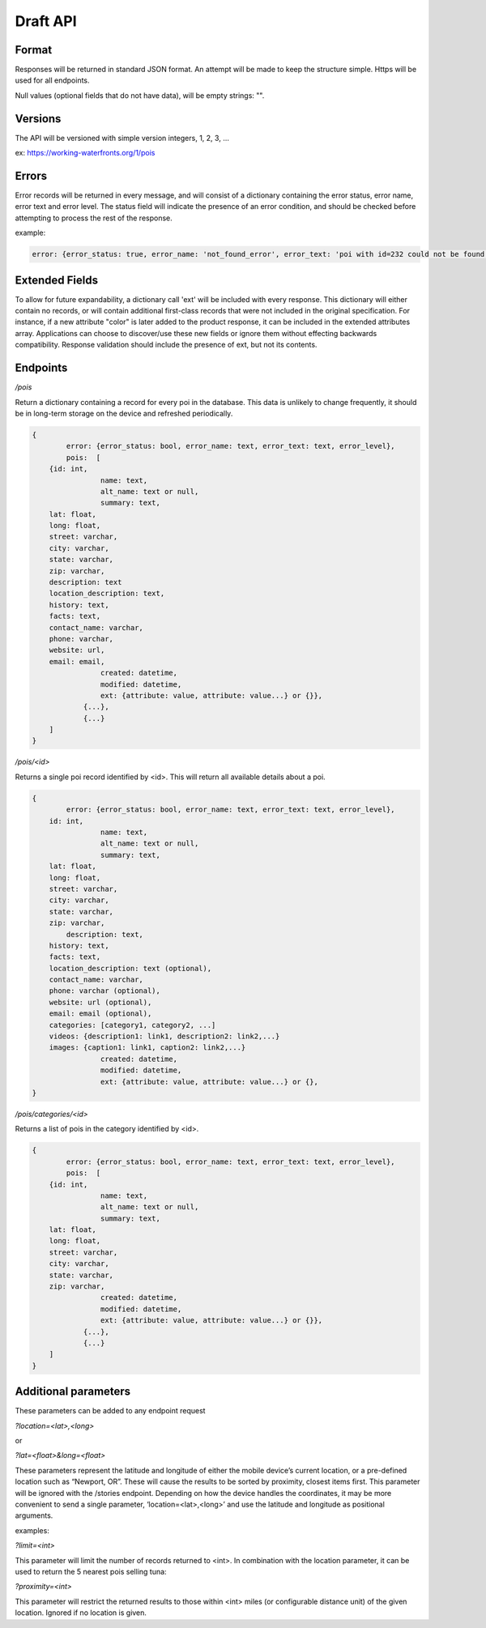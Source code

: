 Draft API
=========

Format
------

Responses will be returned in standard JSON format. An attempt will be made to keep the structure simple. Https will be used for all endpoints.

Null values (optional fields that do not have data), will be empty strings: "".

Versions
--------

The API will be versioned with simple version integers, 1, 2, 3, ...

ex: https://working-waterfronts.org/1/pois

Errors
------

Error records will be returned in every message, and will consist of a dictionary containing the error status, error name, error text and error level. The status field will indicate the presence of an error condition, and should be checked before attempting to process the rest of the response.

example:

.. code-block:: json

	error: {error_status: true, error_name: 'not_found_error', error_text: 'poi with id=232 could not be found', error_level: 10}

Extended Fields
---------------

To allow for future expandability, a dictionary call 'ext' will be included with every response. This dictionary will either contain no records, or will contain additional first-class records that were not included in the original specification. For instance, if a new attribute "color" is later added to the product response, it can be included in the extended attributes array. Applications can choose to discover/use these new fields or ignore them without effecting backwards compatibility. Response validation should include the presence of ext, but not its contents.


Endpoints
---------

*/pois*

Return a dictionary containing a record for every poi in the database. This data is unlikely to change frequently, it should be in long-term storage on the device and refreshed periodically.

.. code-block:: json

	{
		error: {error_status: bool, error_name: text, error_text: text, error_level},
	        pois:  [
            {id: int,
			name: text,
			alt_name: text or null,
			summary: text,
            lat: float,
            long: float,
            street: varchar,
            city: varchar,
            state: varchar,
            zip: varchar,
            description: text
            location_description: text,
            history: text,
            facts: text,
            contact_name: varchar,
            phone: varchar,
            website: url,
            email: email,
			created: datetime,
			modified: datetime,
			ext: {attribute: value, attribute: value...} or {}},
		    {...},
		    {...}
            ]
	}


*/pois/<id>*

Returns a single poi record identified by <id>. This will return all available details about a poi.

.. code-block:: json

	{
		error: {error_status: bool, error_name: text, error_text: text, error_level},
            id: int,
			name: text,
			alt_name: text or null,
			summary: text,
            lat: float,
            long: float,
            street: varchar,
            city: varchar,
            state: varchar,
            zip: varchar,
	        description: text,
            history: text,
            facts: text,
            location_description: text (optional),
            contact_name: varchar,
            phone: varchar (optional),
            website: url (optional),
            email: email (optional),
            categories: [category1, category2, ...]
            videos: {description1: link1, description2: link2,...}
            images: {caption1: link1, caption2: link2,...}
			created: datetime,
			modified: datetime,
			ext: {attribute: value, attribute: value...} or {},
	}


*/pois/categories/<id>*

Returns a list of pois in the category identified by <id>.

.. code-block:: json

	{
		error: {error_status: bool, error_name: text, error_text: text, error_level},
	        pois:  [
            {id: int,
			name: text,
			alt_name: text or null,
			summary: text,
            lat: float,
            long: float,
            street: varchar,
            city: varchar,
            state: varchar,
            zip: varchar,
			created: datetime,
			modified: datetime,
			ext: {attribute: value, attribute: value...} or {}},
		    {...},
		    {...}
            ]
	}


Additional parameters
---------------------

These parameters can be added to any endpoint request

*?location=<lat>,<long>*

or

*?lat=<float>&long=<float>*

These parameters represent the latitude and longitude of either the mobile device’s current location, or a pre-defined location such as “Newport, OR”. These will cause the results to be sorted by proximity, closest items first. This parameter will be ignored with the /stories endpoint. Depending on how the device handles the coordinates, it may be more convenient to send a single parameter, ‘location=<lat>,<long>’ and use the latitude and longitude as positional arguments.

examples:

.. raw:: html

	https://working-waterfronts.org/pois?lat=49.28472&long=89.7982
	https://working-waterfronts.org/pois?location=49.28472,89.7982


*?limit=<int>*

This parameter will limit the number of records returned to <int>. In combination with the location parameter, it can be used to return the 5 nearest pois selling tuna:

.. raw:: html

	https://working-waterfronts.org/pois/<poi_id>?lat=49.28472&long=89.7982&limit=10

*?proximity=<int>*

This parameter will restrict the returned results to those within <int> miles (or configurable distance unit) of the given location. Ignored if no location is given.

